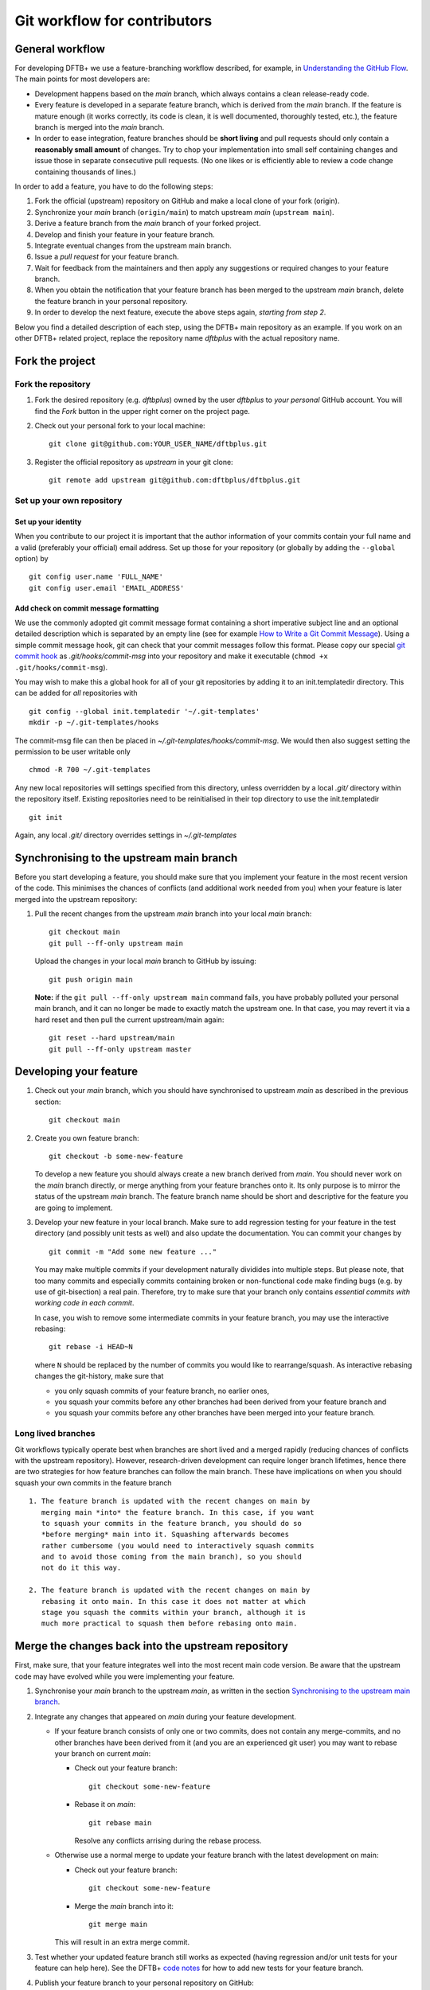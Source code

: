 .. highlight:: none

*****************************
Git workflow for contributors
*****************************

General workflow
================

For developing DFTB+ we use a feature-branching workflow described, for example,
in `Understanding the GitHub Flow
<https://guides.github.com/introduction/flow/>`_. The main points for most
developers are:

* Development happens based on the `main` branch, which always contains a
  clean release-ready code.

* Every feature is developed in a separate feature branch, which is derived from
  the `main` branch. If the feature is mature enough (it works correctly, its
  code is clean, it is well documented, thoroughly tested, etc.), the feature
  branch is merged into the `main` branch.

* In order to ease integration, feature branches should be **short living** and
  pull requests should only contain a **reasonably small amount** of
  changes. Try to chop your implementation into small self containing changes
  and issue those in separate consecutive pull requests. (No one likes or is
  efficiently able to review a code change containing thousands of lines.)


In order to add a feature, you have to do the following steps:

#. Fork the official (upstream) repository on GitHub and make a local clone of
   your fork (origin).

#. Synchronize your `main` branch (``origin/main``) to match upstream
   `main` (``upstream main``).

#. Derive a feature branch from the `main` branch of your forked project.

#. Develop and finish your feature in your feature branch.

#. Integrate eventual changes from the upstream main branch.

#. Issue a *pull request* for your feature branch.

#. Wait for feedback from the maintainers and then apply any suggestions or
   required changes to your feature branch.

#. When you obtain the notification that your feature branch has been merged to
   the upstream `main` branch, delete the feature branch in your personal
   repository.

#. In order to develop the next feature, execute the above steps again,
   *starting from step 2*.

Below you find a detailed description of each step, using the DFTB+ main
repository as an example. If you work on an other DFTB+ related project, replace
the repository name `dftbplus` with the actual repository name.



Fork the project
================

Fork the repository
-------------------

#. Fork the desired repository (e.g. `dftbplus`) owned by the user `dftbplus` to
   *your personal* GitHub account. You will find the `Fork` button in the upper
   right corner on the project page.

#. Check out your personal fork to your local machine::

       git clone git@github.com:YOUR_USER_NAME/dftbplus.git

#. Register the official repository as `upstream` in your git clone::

       git remote add upstream git@github.com:dftbplus/dftbplus.git



Set up your own repository
--------------------------

Set up your identity
....................

When you contribute to our project it is important that the author information
of your commits contain your full name and a valid (preferably your official)
email address. Set up those for your repository (or globally by adding the
``--global`` option) by ::

    git config user.name 'FULL_NAME'
    git config user.email 'EMAIL_ADDRESS'


Add check on commit message formatting
......................................

We use the commonly adopted git commit message format containing a short
imperative subject line and an optional detailed description which is separated
by an empty line (see for example `How to Write a Git Commit Message
<https://chris.beams.io/posts/git-commit/>`_). Using a simple commit message
hook, git can check that your commit messages follow this format. Please copy
our special `git commit hook
<https://gist.github.com/aradi/a651ee97cc6bd09acb237794a05eaa7f>`_ as
`.git/hooks/commit-msg` into your repository and make it executable (``chmod +x
.git/hooks/commit-msg``).

You may wish to make this a global hook for all of your git repositories by
adding it to an init.templatedir directory. This can be added for `all`
repositories with ::

  git config --global init.templatedir '~/.git-templates'
  mkdir -p ~/.git-templates/hooks

The commit-msg file can then be placed in `~/.git-templates/hooks/commit-msg`.
We would then also suggest setting the permission to be user writable only ::

  chmod -R 700 ~/.git-templates

Any new local repositories will settings specified from this directory, unless
overridden by a local `.git/` directory within the repository itself. Existing
repositories need to be reinitialised in their top directory to use the
init.templatedir ::

  git init

Again, any local `.git/` directory overrides settings in `~/.git-templates`


Synchronising to the upstream main branch
===========================================

Before you start developing a feature, you should make sure that you implement
your feature in the most recent version of the code. This minimises the chances
of conflicts (and additional work needed from you) when your feature is later
merged into the upstream repository:

#. Pull the recent changes from the upstream `main` branch into your local
   `main` branch::

       git checkout main
       git pull --ff-only upstream main

   Upload the changes in your local `main` branch to GitHub by issuing::

       git push origin main

   **Note:** if the ``git pull --ff-only upstream main`` command fails, you
   have probably polluted your personal main branch, and it can no longer be
   made to exactly match the upstream one. In that case, you may revert it via a
   hard reset and then pull the current upstream/main again::

       git reset --hard upstream/main
       git pull --ff-only upstream master


Developing your feature
=======================

#. Check out your `main` branch, which you should have synchronised to
   upstream `main` as described in the previous section::

     git checkout main

#. Create you own feature branch::

     git checkout -b some-new-feature

   To develop a new feature you should always create a new branch derived from
   `main`.  You should never work on the `main` branch directly, or merge
   anything from your feature branches onto it. Its only purpose is to mirror
   the status of the upstream `main` branch. The feature branch name should be
   short and descriptive for the feature you are going to implement.

#. Develop your new feature in your local branch. Make sure to add
   regression testing for your feature in the test directory (and
   possibly unit tests as well) and also update the documentation.
   You can commit your changes by ::

       git commit -m "Add some new feature ..."

   You may make multiple commits if your development naturally dividides into
   multiple steps. But please note, that too many commits and especially commits
   containing broken or non-functional code make finding bugs (e.g. by use of
   git-bisection) a real pain. Therefore, try to make sure that your branch only
   contains *essential commits with working code in each commit*.

   In case, you wish to remove some intermediate commits in your feature branch,
   you may use the interactive rebasing::

     git rebase -i HEAD~N

   where ``N`` should be replaced by the number of commits you would like to
   rearrange/squash. As interactive rebasing changes the git-history, make sure
   that

   * you only squash commits of your feature branch, no earlier ones,

   * you squash your commits before any other branches had been derived from
     your feature branch and

   * you squash your commits before any other branches have been merged into
     your feature branch.

Long lived branches
-------------------

Git workflows typically operate best when branches are short lived and
a merged rapidly (reducing chances of conflicts with the upstream
repository). However, research-driven development can require longer
branch lifetimes, hence there are two strategies for how feature
branches can follow the main branch. These have implications on when
you should squash your own commits in the feature branch ::

  1. The feature branch is updated with the recent changes on main by
     merging main *into* the feature branch. In this case, if you want
     to squash your commits in the feature branch, you should do so
     *before merging* main into it. Squashing afterwards becomes
     rather cumbersome (you would need to interactively squash commits
     and to avoid those coming from the main branch), so you should
     not do it this way.

  2. The feature branch is updated with the recent changes on main by
     rebasing it onto main. In this case it does not matter at which
     stage you squash the commits within your branch, although it is
     much more practical to squash them before rebasing onto main.

Merge the changes back into the upstream repository
===================================================

First, make sure, that your feature integrates well into the most recent main
code version. Be aware that the upstream code may have evolved while you were
implementing your feature.

#. Synchronise your `main` branch to the upstream `main`, as written in the
   section `Synchronising to the upstream main branch`_.

#. Integrate any changes that appeared on `main` during your feature
   development.

   * If your feature branch consists of only one or two commits, does
     not contain any merge-commits, and no other branches have been
     derived from it (and you are an experienced git user) you may
     want to rebase your branch on current `main`:

     - Check out your feature branch::

         git checkout some-new-feature

     - Rebase it on `main`::

         git rebase main

       Resolve any conflicts arrising during the rebase process.

   * Otherwise use a normal merge to update your feature branch with the latest
     development on main:

     - Check out your feature branch::

         git checkout some-new-feature

     - Merge the `main` branch into it::

         git merge main

     This will result in an extra merge commit.

#. Test whether your updated feature branch still works as expected
   (having regression and/or unit tests for your feature can help
   here). See the DFTB+ `code notes
   <https://github.com/dftbplus/dftbplus/tree/main/doc/dftb%2B/code>`_
   for how to add new tests for your feature branch.

#. Publish your feature branch to your personal repository on GitHub::

       git push origin some-new-feature

#. Issue a pull request on GitHub for your `some-new-feature` branch (look for
   the upwards arrow in the left menu).

#. The github actions will run code tests on your pull request. You
   may receive emails about these tests if they fail. In this case,
   visit your pull request and check the build and testing history for
   the relevant actions. In several cases, you can download a detailed
   archive of the failed test outputs. Fix and problems and push your
   changes to your feature branch.

#. Wait for the comments of other developers, apply any fixes you are asked to
   make, and push the changes to your feature branch on GitHub.

#. Once the discussion on your pull request is finished, one of the developers
   with write permission to the upstream repository will merge your branch into
   the upstream `main` branch. Once this has happened, you should see your
   changes showing up there.


Delete your feature branch
==========================

Once your feature has been merged into the upstream code you should delete your
feature branch, both locally and on GitHub as well:

#. In order to delete the feature branch locally, change to the `main` branch
   (or any branch other than your feature branch) and delete your feature
   branch::

       git checkout main
       git branch -d some-new-feature

#. In order to delete the feature branch on GitHub as well use the command::

       git push origin --delete some-new-feature

This closes the development cycle of your feature and opens a new one for the
next one you are going to develop. You can then again create a new branch for
the new feature and develop your next extension starting with the steps
described in section `Synchronising to the upstream main branch`_.


A few notes about Submodules
============================

The DFTB+ program uses several libraries from elsewhere in the project. Some of
those libraries (e.g. MpiFx, ScalapackFx, libNEGF, libMBD) are included within
the repository via the git `submodule` mechanism.


Checking out submodules
-----------------------

When checking out the code, you should pull the submodules with ::

  git submodule update --init --recursive


Updating submodules after changing to a branch
----------------------------------------------

If you switch between branches, the branch you change into may reference a
different commit of a submodule than the branch you just have left. You can
recognise this by looking at the status of the submodules after the branch
change, e.g. by issuing ::

  git status

The directories containing affected submodules will have their status set to be
"modified". These submodules must be realigned to the correct commit (to the
commit recorded for the current branch) before you do any other work in the
branch. You can do this for all submodules by issuing ::

  git submodule update --recursive

If both the submodule commit id and also the repository URL for the submodule
change when switching to a new branch, you will have to synchronise the
repository URLs first before doing the update, e.g. ::

  git submodule sync --recursive
  git submodule update --recursive


Changing submodule content
--------------------------

If you need to modify the submodules, you should fork their respective projects
and work according their development workflow (remember, that in several cases
these are projects developed and maintained by groups not part of the DFTB+
team).

If you want to update DFTB+ to use a new version of a given submodule, do the
following steps:

#. Go to the ``origin`` folder containing the submodule.

#. Fetch the relevant branch from the upstream-project of the submodule.

#. Check out the commit which should be used by DFTB+. (If this commit is on a
   different branch from the one recorded in the `.gitmodules` file in the DFTB+
   source folder, make sure to correct the branch name there.)

#. Update the submodule commit ID's (recorded in `CMakeFiles.txt`) by
   executing ::

     ./utils/test/check_submodule_commits -u

   from the DFTB+ source folder.

#. Stage the submodule folder and the `CMakeFiles.txt` file for a commit and
   commit your changes.


Referencing submodules
----------------------

Since the code should be available for users without accounts on github.com, all
submodules are included as web (https) links instead of ssh references.

If you work on the integration of the submodules, you might find it useful to
globally configure git to substitute ssh links for the https references by
issuing the command ::

  git config --global url.ssh://git@github.com/.insteadOf https://github.com/

You can alternatively set up this substitution for only your local `dftbplus`
repository. You should run this command in the directory containing your copy
and leave out the ``--global`` option.
